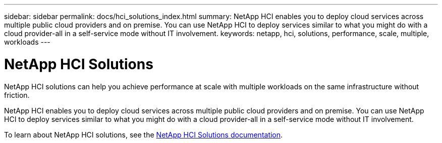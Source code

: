 ---
sidebar: sidebar
permalink: docs/hci_solutions_index.html
summary: NetApp HCI enables you to deploy cloud services across multiple public cloud providers and on premise. You can use NetApp HCI to deploy services similar to what you might do with a cloud provider-all in a self-service mode without IT involvement.
keywords: netapp, hci, solutions, performance, scale, multiple, workloads
---

= NetApp HCI Solutions
:hardbreaks:
:nofooter:
:icons: font
:linkattrs:
:imagesdir: ../media/

[.lead]
NetApp HCI solutions can help you achieve performance at scale with multiple workloads on the same infrastructure without friction.

NetApp HCI enables you to deploy cloud services across multiple public cloud providers and on premise. You can use NetApp HCI to deploy services similar to what you might do with a cloud provider-all in a self-service mode without IT involvement.

To learn about NetApp HCI solutions, see the https://docs.netapp.com/us-en/hci-solutions/index.html[NetApp HCI Solutions documentation^].

